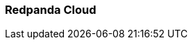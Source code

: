 === Redpanda Cloud
:term-name: Redpanda Cloud
:hover-text: A fully-managed data streaming service deployed with Redpanda Console. It includes automated upgrades and patching, backup and recovery, data and partition balancing, built-in connectors, and 24x7 support. It is available in Serverless, Dedicated, and Bring Your Own Cloud (BYOC) deployment options to suit different data sovereignty and infrastructure requirements.
:category: Redpanda Cloud